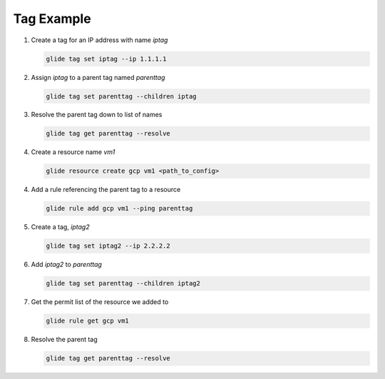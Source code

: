 .. _tagexample:

Tag Example
===========

1. Create a tag for an IP address with name `iptag`

   .. code-block:: console

        glide tag set iptag --ip 1.1.1.1

2. Assign `iptag` to a parent tag named `parenttag`

   .. code-block:: console

        glide tag set parenttag --children iptag


3. Resolve the parent tag down to list of names

   .. code-block:: console
    
        glide tag get parenttag --resolve

4. Create a resource name `vm1`

   .. code-block:: console
    
        glide resource create gcp vm1 <path_to_config>

4. Add a rule referencing the parent tag to a resource

   .. code-block:: console
    
        glide rule add gcp vm1 --ping parenttag

5. Create a tag, `iptag2`

   .. code-block:: console
    
        glide tag set iptag2 --ip 2.2.2.2

6. Add `iptag2` to `parenttag`

   .. code-block:: console
    
         glide tag set parenttag --children iptag2

7. Get the permit list of the resource we added to

   .. code-block:: console
    
        glide rule get gcp vm1

8. Resolve the parent tag

   .. code-block:: console
    
        glide tag get parenttag --resolve